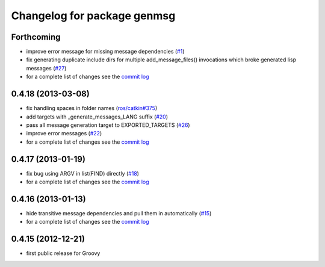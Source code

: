 ^^^^^^^^^^^^^^^^^^^^^^^^^^^^
Changelog for package genmsg
^^^^^^^^^^^^^^^^^^^^^^^^^^^^

Forthcoming
-----------
* improve error message for missing message dependencies (`#1 <https://github.com/ros/genmsg/issues/1>`_)
* fix generating duplicate include dirs for multiple add_message_files() invocations which broke generated lisp messages (`#27 <https://github.com/ros/genmsg/issues/27>`_)
* for a complete list of changes see the `commit log <https://github.com/ros/genmsg/compare/0.4.18...groovy-devel>`_

0.4.18 (2013-03-08)
-------------------
* fix handling spaces in folder names (`ros/catkin#375 <https://github.com/ros/catkin/issues/375>`_)
* add targets with _generate_messages_LANG suffix (`#20 <https://github.com/ros/genmsg/issues/20>`_)
* pass all message generation target to EXPORTED_TARGETS (`#26 <https://github.com/ros/genmsg/issues/26>`_)
* improve error messages (`#22 <https://github.com/ros/genmsg/issues/22>`_)
* for a complete list of changes see the `commit log <https://github.com/ros/genmsg/compare/0.4.17...0.4.18>`_

0.4.17 (2013-01-19)
-------------------
* fix bug using ARGV in list(FIND) directly (`#18 <https://github.com/ros/genmsg/issues/18>`_)
* for a complete list of changes see the `commit log <https://github.com/ros/genmsg/compare/0.4.16...0.4.17>`_

0.4.16 (2013-01-13)
-------------------
* hide transitive message dependencies and pull them in automatically (`#15 <https://github.com/ros/genmsg/issues/15>`_)
* for a complete list of changes see the `commit log <https://github.com/ros/genmsg/compare/0.4.15...0.4.16>`_

0.4.15 (2012-12-21)
-------------------
* first public release for Groovy

